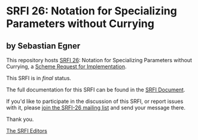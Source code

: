 * SRFI 26: Notation for Specializing Parameters without Currying

** by Sebastian Egner

This repository hosts [[https://srfi.schemers.org/srfi-26/][SRFI 26]]: Notation for Specializing Parameters without Currying, a [[https://srfi.schemers.org/][Scheme Request for Implementation]].

This SRFI is in /final/ status.

The full documentation for this SRFI can be found in the [[https://srfi.schemers.org/srfi-26/srfi-26.html][SRFI Document]].

If you'd like to participate in the discussion of this SRFI, or report issues with it, please [[shttp://srfi.schemers.org/srfi-26/][join the SRFI-26 mailing list]] and send your message there.

Thank you.


[[mailto:srfi-editors@srfi.schemers.org][The SRFI Editors]]
